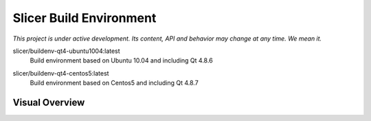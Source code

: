 Slicer Build Environment
========================

*This project is under active development. Its content, API and behavior may change at any time. We mean it.*


.. |buildenv-qt4-ubuntu1004-latest| image:: https://images.microbadger.com/badges/image/slicer/buildenv-qt4-ubuntu1004:latest.svg
  :target: https://microbadger.com/images/slicer/buildenv-qt4-ubuntu1004:latest

slicer/buildenv-qt4-ubuntu1004:latest
  |buildenv-qt4-ubuntu1004-latest| Build environment based on Ubuntu 10.04 and including Qt 4.8.6


.. |buildenv-qt4-centos5-latest| image:: https://images.microbadger.com/badges/image/slicer/buildenv-qt4-centos5:latest.svg
  :target: https://microbadger.com/images/slicer/buildenv-qt4-centos5:latest

slicer/buildenv-qt4-centos5:latest
  |buildenv-qt4-centos5-latest| Build environment based on Centos5 and including Qt 4.8.7


Visual Overview
---------------

.. image:: http://interactive.blockdiag.com/image?compression=deflate&encoding=base64&src=eJyFkl0LwiAUhu_7FQevGxQUBKP-SETotJBEyx2Div331K3WPlyXOy_neXx1TJniwiU9w2sGYKwUGilKo2ELV2PRUom5T7g4UafweDIaS_kUPt7kMx8UfsGU632JDxWm3CAKfgg7jjmNbrlYrIZpQHozc1Lx7MNQlAm1Jc0nmUNvrdVBtoMRQrCWShbCZnEu9D274aovGMtIPPKAGEQTxG6Pn8KNqZ2Mtmnj4BkDpRoNVYm436urnEaHdmdr3DX-HADR5AsQJZml9kHyOP5cPnSPXSXXv6dpAMN3TN5FGlpXaYgTT5b_KV1bqjfpQQMC
  :target: http://interactive.blockdiag.com/?compression=deflate&src=eJyFkl0LwiAUhu_7FQevGxQUBKP-SETotJBEyx2Div331K3WPlyXOy_neXx1TJniwiU9w2sGYKwUGilKo2ELV2PRUom5T7g4UafweDIaS_kUPt7kMx8UfsGU632JDxWm3CAKfgg7jjmNbrlYrIZpQHozc1Lx7MNQlAm1Jc0nmUNvrdVBtoMRQrCWShbCZnEu9D274aovGMtIPPKAGEQTxG6Pn8KNqZ2Mtmnj4BkDpRoNVYm436urnEaHdmdr3DX-HADR5AsQJZml9kHyOP5cPnSPXSXXv6dpAMN3TN5FGlpXaYgTT5b_KV1bqjfpQQMC
